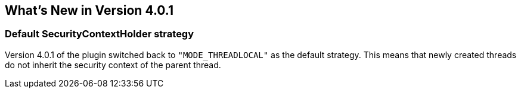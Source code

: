 [[newInV401]]
== What's New in Version 4.0.1

=== Default SecurityContextHolder strategy

Version 4.0.1 of the plugin switched back to `"MODE_THREADLOCAL"` as the default strategy. This means that newly created threads do not inherit the security context of the parent thread.
